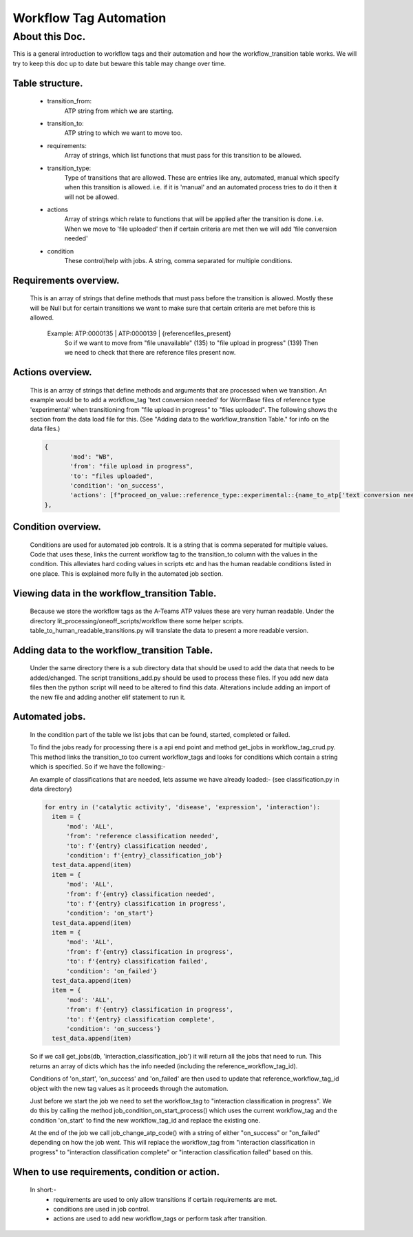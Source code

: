 Workflow Tag Automation
===================

About this Doc.
---------------

This is a general introduction to workflow tags and their automation and how the workflow_transition table works.
We will try to keep this doc up to date but beware this table may change over time.

Table structure.
^^^^^^^^^^^^^^^^

    ======                 ====                 ========  =======
    Column                 Type                 Nullable  Default
    ======                 ====                 ========  =======
    date_created           timestamp            False     None
    date_updated           timestamp            True      None
    workflow_transition_id integer              False     nextval(...)
    mod_id                 integer              False     None
    transition_from        character varying    False     None
    transition_to          character varying    False     None
    created_by             character varying    False     None
    updated_by             character varying    True      None
    requirements           character varying[]  True      None
    transition_type        character varying    False     'any'
    actions                character varying[]  True      None
    condition              character varying    True      None
    ======                 =====               ========   =======

    - transition_from:
       ATP string from which we are starting.
    - transition_to:
       ATP string to which we want to move too.
    - requirements:
       Array of strings, which list functions that must pass for this transition to be allowed.
    - transition_type:
       Type of transitions that are allowed. These are entries like
       any, automated, manual which specify when this transition is allowed.
       i.e. if it is 'manual' and an automated process tries to do it then
       it will not be allowed.
    - actions
       Array of strings which relate to functions that will be applied after the transition is done.
       i.e. When we move to 'file uploaded' then if certain criteria are met then we will add 'file conversion needed'
    - condition
       These control/help with jobs. A string, comma separated for multiple conditions.

Requirements overview.
^^^^^^^^^^^^^^^^^^^^^^

    This is an array of strings that define methods that must pass before the transition is allowed.
    Mostly these will be Null but for certain transitions we want to make sure that certain criteria are met
    before this is allowed.
     Example: ATP:0000135     | ATP:0000139   | {referencefiles_present}
              So if we want to move from "file unavailable" (135) to "file upload in progress" (139)
              Then we need to check that there are reference files present now.

Actions overview.
^^^^^^^^^^^^^^^^^
    This is an array of strings that define methods and arguments that are processed when we transition.
    An example would be to add a workflow_tag 'text conversion needed' for WormBase files of reference type
    'experimental' when transitioning from "file upload in progress" to "files uploaded".
    The following shows the section from the data load file for this.
    (See "Adding data to the workflow_transition Table." for info on the data files.)


    .. code-block:: python

     {
            'mod': "WB",
            'from': "file upload in progress",
            'to': "files uploaded",
            'condition': 'on_success',
            'actions': [f"proceed_on_value::reference_type::experimental::{name_to_atp['text conversion needed']}"]
     },


Condition overview.
^^^^^^^^^^^^^^^^^^^
    Conditions are used for automated job controls. It is a string that is comma seperated for multiple values.
    Code that uses these, links the current workflow tag to the transition_to column with the values in the condition.
    This alleviates hard coding values in scripts etc and has the human readable conditions listed in one place.
    This is explained more fully in the automated job section.


Viewing data in the workflow_transition Table.
^^^^^^^^^^^^^^^^^^^^^^^^^^^^^^^^^^^^^^^^^^^^^^

    Because we store the workflow tags as the A-Teams ATP values these are very human readable.
    Under the directory lit_processing/oneoff_scripts/workflow there some helper scripts.
    table_to_human_readable_transitions.py will translate the data to present a more readable version.

Adding data to the workflow_transition Table.
^^^^^^^^^^^^^^^^^^^^^^^^^^^^^^^^^^^^^^^^^^^^^

    Under the same directory there is a sub directory data that should be used to add the data that needs to be added/changed.
    The script transitions_add.py should be used to process these files.
    If you add new data files then the python script will need to be altered to find this data.
    Alterations include adding an import of the new file and adding another elif statement to run it.

Automated jobs.
^^^^^^^^^^^^^^^
    In the condition part of the table we list jobs that can be found, started, completed or failed.

    To find the jobs ready for processing there is a api end point and method get_jobs in workflow_tag_crud.py.
    This method links the transition_to too current workflow_tags and looks for conditions which contain a string which
    is specified. So if we have the following:-

    An example of classifications that are needed, lets assume we have already loaded:-
    (see classification.py in data directory)

    .. code-block:: python

      for entry in ('catalytic activity', 'disease', 'expression', 'interaction'):
        item = {
            'mod': 'ALL',
            'from': 'reference classification needed',
            'to': f'{entry} classification needed',
            'condition': f'{entry}_classification_job'}
        test_data.append(item)
        item = {
            'mod': 'ALL',
            'from': f'{entry} classification needed',
            'to': f'{entry} classification in progress',
            'condition': 'on_start'}
        test_data.append(item)
        item = {
            'mod': 'ALL',
            'from': f'{entry} classification in progress',
            'to': f'{entry} classification failed',
            'condition': 'on_failed'}
        test_data.append(item)
        item = {
            'mod': 'ALL',
            'from': f'{entry} classification in progress',
            'to': f'{entry} classification complete',
            'condition': 'on_success'}
        test_data.append(item)




    So if we call get_jobs(db, 'interaction_classification_job') it will return all the jobs that need to run.
    This returns an array of dicts which has the info needed (including the reference_workflow_tag_id).

    Conditions of 'on_start', 'on_success' and 'on_failed' are then used to update that reference_workflow_tag_id
    object with the new tag values as it proceeds through the automation.

    Just before we start the job we need to set the workflow_tag to "interaction classification in progress".
    We do this by calling the method job_condition_on_start_process() which uses the current workflow_tag
    and the condition 'on_start' to find the new workflow_tag_id and replace the existing one.

    At the end of the job we call job_change_atp_code() with a string of either "on_success" or
    "on_failed" depending on how the job went. This will replace the workflow_tag from "interaction classification in progress"
    to "interaction classification complete" or "interaction classification failed" based on this.


When to use requirements, condition or action.
^^^^^^^^^^^^^^^^^^^^^^^^^^^^^^^^^^^^^^^^^^^^^^
    In short:-
     - requirements are used to only allow transitions if certain requirements are met.
     - conditions are used in job control.
     - actions are used to add new workflow_tags or perform task after transition.


